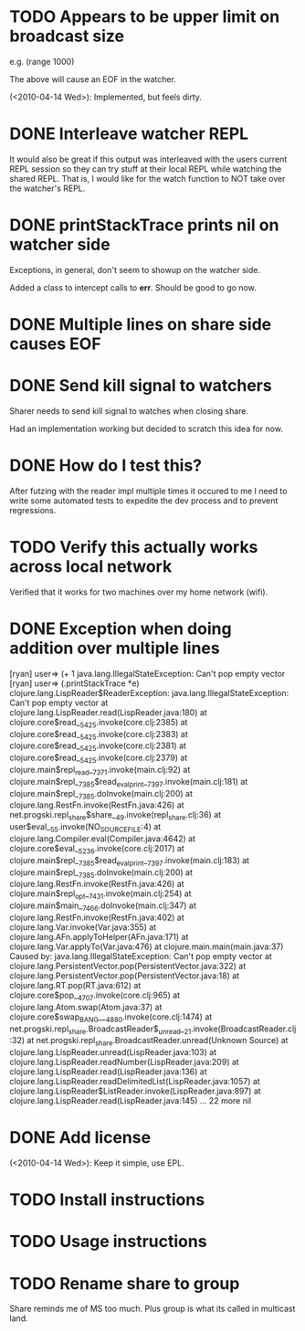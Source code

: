* TODO Appears to be upper limit on broadcast size

  e.g. (range 1000)

  The above will cause an EOF in the watcher.

  (<2010-04-14 Wed>): Implemented, but feels dirty.

* DONE Interleave watcher REPL

  It would also be great if this output was interleaved with the users
  current REPL session so they can try stuff at their local REPL while
  watching the shared REPL.  That is, I would like for the watch
  function to NOT take over the watcher's REPL.
  
* DONE printStackTrace prints nil on watcher side
  Exceptions, in general, don't seem to showup on the watcher side.

  Added a class to intercept calls to *err*.  Should be good to go
  now.

* DONE Multiple lines on share side causes EOF

* DONE Send kill signal to watchers
  Sharer needs to send kill signal to watches when closing share.

  Had an implementation working but decided to scratch this idea for
  now.  
* DONE How do I test this?
  After futzing with the reader impl multiple times it occured to me I
  need to write some automated tests to expedite the dev process and
  to prevent regressions.
* TODO Verify this actually works across local network
  Verified that it works for two machines over my home network (wifi).
* DONE Exception when doing addition over multiple lines
[ryan] user=> (+ 1
java.lang.IllegalStateException: Can't pop empty vector
[ryan] user=> (.printStackTrace *e)
clojure.lang.LispReader$ReaderException: java.lang.IllegalStateException: Can't pop empty vector
	at clojure.lang.LispReader.read(LispReader.java:180)
	at clojure.core$read__5425.invoke(core.clj:2385)
	at clojure.core$read__5425.invoke(core.clj:2383)
	at clojure.core$read__5425.invoke(core.clj:2381)
	at clojure.core$read__5425.invoke(core.clj:2379)
	at clojure.main$repl_read__7371.invoke(main.clj:92)
	at clojure.main$repl__7385$read_eval_print__7397.invoke(main.clj:181)
	at clojure.main$repl__7385.doInvoke(main.clj:200)
	at clojure.lang.RestFn.invoke(RestFn.java:426)
	at net.progski.repl_share$share__49.invoke(repl_share.clj:36)
	at user$eval__55.invoke(NO_SOURCE_FILE:4)
	at clojure.lang.Compiler.eval(Compiler.java:4642)
	at clojure.core$eval__5236.invoke(core.clj:2017)
	at clojure.main$repl__7385$read_eval_print__7397.invoke(main.clj:183)
	at clojure.main$repl__7385.doInvoke(main.clj:200)
	at clojure.lang.RestFn.invoke(RestFn.java:426)
	at clojure.main$repl_opt__7431.invoke(main.clj:254)
	at clojure.main$main__7466.doInvoke(main.clj:347)
	at clojure.lang.RestFn.invoke(RestFn.java:402)
	at clojure.lang.Var.invoke(Var.java:355)
	at clojure.lang.AFn.applyToHelper(AFn.java:171)
	at clojure.lang.Var.applyTo(Var.java:476)
	at clojure.main.main(main.java:37)
Caused by: java.lang.IllegalStateException: Can't pop empty vector
	at clojure.lang.PersistentVector.pop(PersistentVector.java:322)
	at clojure.lang.PersistentVector.pop(PersistentVector.java:18)
	at clojure.lang.RT.pop(RT.java:612)
	at clojure.core$pop__4707.invoke(core.clj:965)
	at clojure.lang.Atom.swap(Atom.java:37)
	at clojure.core$swap_BANG___4880.invoke(core.clj:1474)
	at net.progski.repl_share.BroadcastReader$_unread__21.invoke(BroadcastReader.clj:32)
	at net.progski.repl_share.BroadcastReader.unread(Unknown Source)
	at clojure.lang.LispReader.unread(LispReader.java:103)
	at clojure.lang.LispReader.readNumber(LispReader.java:209)
	at clojure.lang.LispReader.read(LispReader.java:136)
	at clojure.lang.LispReader.readDelimitedList(LispReader.java:1057)
	at clojure.lang.LispReader$ListReader.invoke(LispReader.java:897)
	at clojure.lang.LispReader.read(LispReader.java:145)
	... 22 more
nil

* DONE Add license
  (<2010-04-14 Wed>): Keep it simple, use EPL.
* TODO Install instructions
* TODO Usage instructions
* TODO Rename share to group
  Share reminds me of MS too much.  Plus group is what its called in
  multicast land.
